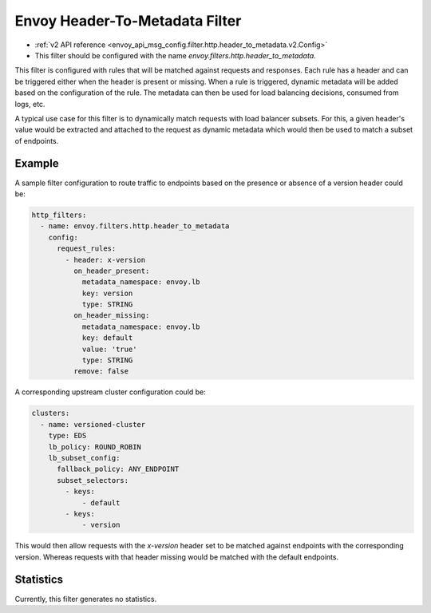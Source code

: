 .. _config_http_filters_header_to_metadata:

Envoy Header-To-Metadata Filter
===============================
* :ref:`v2 API reference <envoy_api_msg_config.filter.http.header_to_metadata.v2.Config>`
* This filter should be configured with the name *envoy.filters.http.header_to_metadata*.

This filter is configured with rules that will be matched against requests and responses.
Each rule has a header and can be triggered either when the header is present or missing. When
a rule is triggered, dynamic metadata will be added based on the configuration of the rule.
The metadata can then be used for load balancing decisions, consumed from logs, etc.

A typical use case for this filter is to dynamically match requests with load balancer
subsets. For this, a given header's value would be extracted and attached to the request
as dynamic metadata which would then be used to match a subset of endpoints.

Example
-------

A sample filter configuration to route traffic to endpoints based on the presence or
absence of a version header could be:

.. code-block:: yaml

  http_filters:
    - name: envoy.filters.http.header_to_metadata
      config:
        request_rules:
	  - header: x-version
	    on_header_present:
	      metadata_namespace: envoy.lb
	      key: version
	      type: STRING
	    on_header_missing:
	      metadata_namespace: envoy.lb
	      key: default
	      value: 'true'
	      type: STRING
	    remove: false


A corresponding upstream cluster configuration could be:

.. code-block:: yaml

  clusters:
    - name: versioned-cluster
      type: EDS
      lb_policy: ROUND_ROBIN
      lb_subset_config:
        fallback_policy: ANY_ENDPOINT
	subset_selectors:
	  - keys:
	      - default
          - keys:
	      - version

This would then allow requests with the `x-version` header set to be matched against
endpoints with the corresponding version. Whereas requests with that header missing
would be matched with the default endpoints.

Statistics
----------

Currently, this filter generates no statistics.
